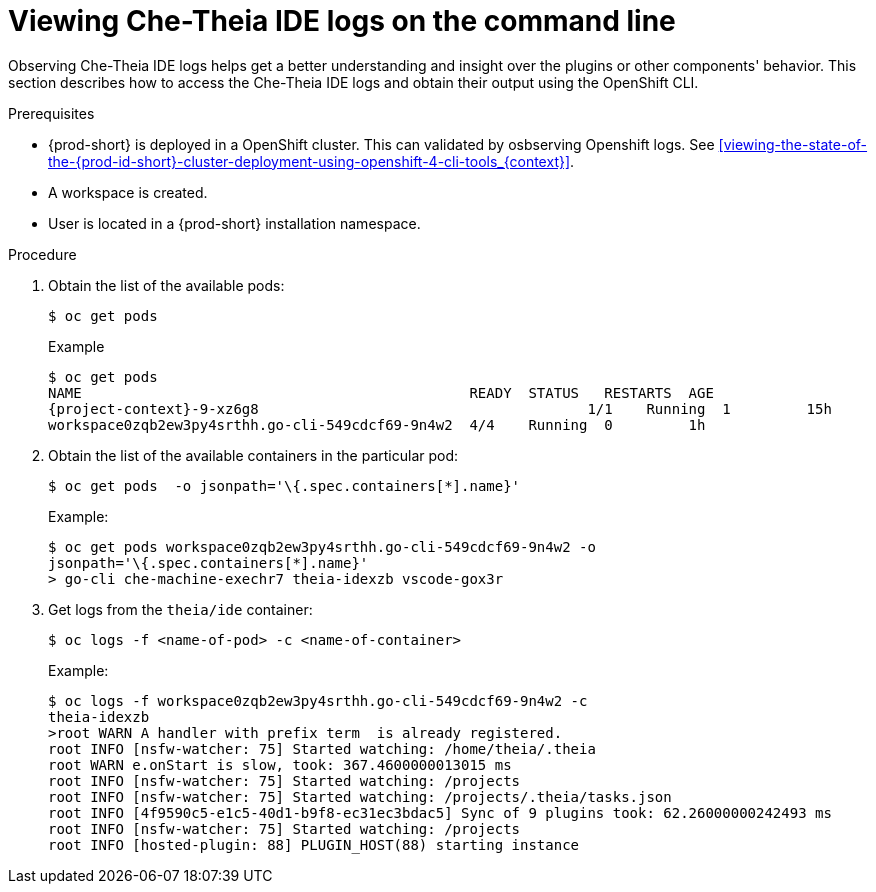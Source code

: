[id="viewing-che-theia-ide-logs-on-the-cli_{context}"]
= Viewing Che-Theia IDE logs on the command line

Observing Che-Theia IDE logs helps get a better understanding and insight over the plugins or other components' behavior. This section describes how to access the Che-Theia IDE logs and obtain their output using the OpenShift CLI.

.Prerequisites
* {prod-short} is deployed in a OpenShift cluster. This can validated by osbserving Openshift logs. See xref:viewing-the-state-of-the-{prod-id-short}-cluster-deployment-using-openshift-4-cli-tools_{context}[].
* A workspace is created.
* User is located in a {prod-short} installation namespace.

.Procedure

. Obtain the list of the available pods:
+
----
$ oc get pods
----
+
.Example
[subs="quotes", options="nowrap",role=white-space-pre]
----
$ oc get pods
NAME                                              READY  STATUS   RESTARTS  AGE
{project-context}-9-xz6g8                                       1/1    Running  1         15h
workspace0zqb2ew3py4srthh.go-cli-549cdcf69-9n4w2  4/4    Running  0         1h
----

. Obtain the list of the available containers in the particular pod:
+
[subs="quotes", options="nowrap",role=white-space-pre]
----
$ oc get pods <name-of-pod> -o jsonpath='\{.spec.containers[*].name}'
----
+
.Example:
[subs="quotes", options="nowrap",role=white-space-pre]
----
$ oc get pods workspace0zqb2ew3py4srthh.go-cli-549cdcf69-9n4w2 -o
jsonpath='\{.spec.containers[*].name}'
> go-cli che-machine-exechr7 theia-idexzb vscode-gox3r
----

. Get logs from the `theia/ide` container:
+
[subs="+quotes"]
----
$ oc logs -f <name-of-pod> -c <name-of-container>
----
+
.Example:
[subs="quotes", options="nowrap",role=white-space-pre]
----
$ oc logs -f workspace0zqb2ew3py4srthh.go-cli-549cdcf69-9n4w2 -c
theia-idexzb
>root WARN A handler with prefix term  is already registered.
root INFO [nsfw-watcher: 75] Started watching: /home/theia/.theia
root WARN e.onStart is slow, took: 367.4600000013015 ms
root INFO [nsfw-watcher: 75] Started watching: /projects
root INFO [nsfw-watcher: 75] Started watching: /projects/.theia/tasks.json
root INFO [4f9590c5-e1c5-40d1-b9f8-ec31ec3bdac5] Sync of 9 plugins took: 62.26000000242493 ms
root INFO [nsfw-watcher: 75] Started watching: /projects
root INFO [hosted-plugin: 88] PLUGIN_HOST(88) starting instance
----
